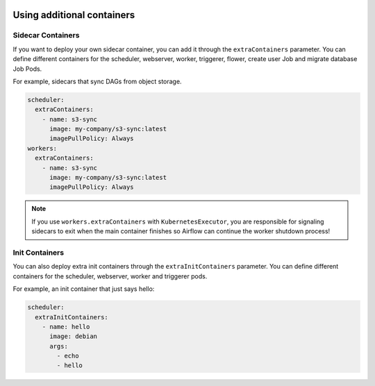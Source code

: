  .. Licensed to the Apache Software Foundation (ASF) under one
    or more contributor license agreements.  See the NOTICE file
    distributed with this work for additional information
    regarding copyright ownership.  The ASF licenses this file
    to you under the Apache License, Version 2.0 (the
    "License"); you may not use this file except in compliance
    with the License.  You may obtain a copy of the License at

 ..   http://www.apache.org/licenses/LICENSE-2.0

 .. Unless required by applicable law or agreed to in writing,
    software distributed under the License is distributed on an
    "AS IS" BASIS, WITHOUT WARRANTIES OR CONDITIONS OF ANY
    KIND, either express or implied.  See the License for the
    specific language governing permissions and limitations
    under the License.

Using additional containers
===========================

Sidecar Containers
------------------

If you want to deploy your own sidecar container, you can add it through the ``extraContainers`` parameter.
You can define different containers for the scheduler, webserver, worker, triggerer, flower, create user Job and migrate database Job Pods.

For example, sidecars that sync DAGs from object storage.

.. code-block:: yaml

  scheduler:
    extraContainers:
      - name: s3-sync
        image: my-company/s3-sync:latest
        imagePullPolicy: Always
  workers:
    extraContainers:
      - name: s3-sync
        image: my-company/s3-sync:latest
        imagePullPolicy: Always

.. note::

   If you use ``workers.extraContainers`` with ``KubernetesExecutor``, you are responsible for signaling
   sidecars to exit when the main container finishes so Airflow can continue the worker shutdown process!


Init Containers
---------------

You can also deploy extra init containers through the ``extraInitContainers`` parameter.
You can define different containers for the scheduler, webserver, worker and triggerer pods.

For example, an init container that just says hello:

.. code-block:: yaml

  scheduler:
    extraInitContainers:
      - name: hello
        image: debian
        args:
          - echo
          - hello
